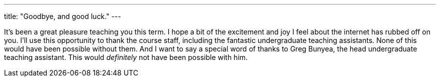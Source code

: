 ---
title: "Goodbye, and good luck."
---

It's been a great pleasure teaching you this term.
//
I hope a bit of the excitement and joy I feel about the internet has rubbed
off on you.
//
I'll use this opportunity to thank the course staff, including the fantastic
undergraduate teaching assistants.
//
None of this would have been possible without them.
//
And I want to say a special word of thanks to Greg Bunyea, the head
undergraduate teaching assistant.
//
This would _definitely_ not have been possible with him.

// vim: ts=2:et:ft=asciidoc
